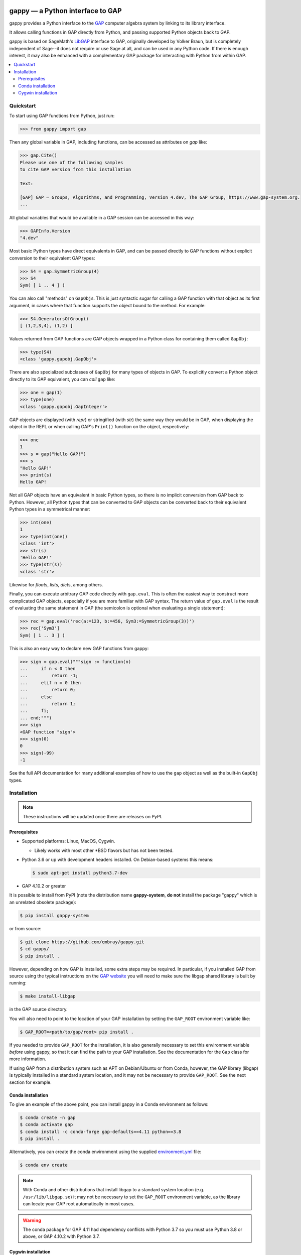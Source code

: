 |logo|

#################################
gappy — a Python interface to GAP
#################################

|docs-badge| |tests-badge|

gappy provides a Python interface to the `GAP
<https://www.gap-system.org/>`_ computer algebra system by linking to its
library interface.

It allows calling functions in GAP directly from Python, and passing
supported Python objects back to GAP.

gappy is based on SageMath's `LibGAP
<https://doc.sagemath.org/html/en/reference/libs/sage/libs/gap/libgap.html>`_
interface to GAP, originally developed by Volker Braun, but is completely
independent of Sage--it does not require or use Sage at all, and can be used
in any Python code.  If there is enough interest, it may also be enhanced
with a complementary GAP package for interacting with Python from within
GAP.


.. contents::
    :local:
    :depth: 3


Quickstart
==========

To start using GAP functions from Python, just run:

.. code-block:: python

    >>> from gappy import gap

Then any global variable in GAP, including functions, can be accessed as
attributes on `gap` like:

.. code-block:: python

    >>> gap.Cite()
    Please use one of the following samples
    to cite GAP version from this installation

    Text:

    [GAP] GAP – Groups, Algorithms, and Programming, Version 4.dev, The GAP Group, https://www.gap-system.org.
    ...

All global variables that would be available in a GAP session can be
accessed in this way:

.. code-block:: python

    >>> GAPInfo.Version
    "4.dev"

Most basic Python types have direct equivalents in GAP, and can be passed
directly to GAP functions without explicit conversion to their equivalent
GAP types:

.. code-block:: python

    >>> S4 = gap.SymmetricGroup(4)
    >>> S4
    Sym( [ 1 .. 4 ] )

You can also call "methods" on ``GapObj``\s.  This is just syntactic sugar
for calling a GAP function with that object as its first argument, in cases
where that function supports the object bound to the method.  For example:

.. code-block:: python

    >>> S4.GeneratorsOfGroup()
    [ (1,2,3,4), (1,2) ]

Values returned from GAP functions are GAP objects wrapped in a Python class
for containing them called ``GapObj``:

.. code-block:: python

    >>> type(S4)
    <class 'gappy.gapobj.GapObj'>

There are also specialized subclasses of ``GapObj`` for many types of objects
in GAP.  To explicitly convert a Python object directly to its GAP
equivalent, you can *call* ``gap`` like:

.. code-block:: python

    >>> one = gap(1)
    >>> type(one)
    <class 'gappy.gapobj.GapInteger'>

GAP objects are displayed (with `repr`) or stringified (with `str`) the same
way they would be in GAP, when displaying the object in the REPL or when
calling GAP's ``Print()`` function on the object, respectively:

.. code-block:: python

    >>> one
    1
    >>> s = gap("Hello GAP!")
    >>> s
    "Hello GAP!"
    >>> print(s)
    Hello GAP!

Not all GAP objects have an equivalent in basic Python types, so there is
no implicit conversion from GAP back to Python.  However, all Python types
that can be converted to GAP objects can be converted back to their
equivalent Python types in a symmetrical manner:

.. code-block:: python

    >>> int(one)
    1
    >>> type(int(one))
    <class 'int'>
    >>> str(s)
    'Hello GAP!'
    >>> type(str(s))
    <class 'str'>

Likewise for `float`\s, `list`\s, `dict`\s, among others.

Finally, you can execute arbitrary GAP code directly with ``gap.eval``.
This is often the easiest way to construct more complicated GAP objects,
especially if you are more familiar with GAP syntax.  The return value of
``gap.eval`` is the result of evaluating the same statement in GAP (the
semicolon is optional when evaluating a single statement):

.. code-block:: python

    >>> rec = gap.eval('rec(a:=123, b:=456, Sym3:=SymmetricGroup(3))')
    >>> rec['Sym3']
    Sym( [ 1 .. 3 ] )

This is also an easy way to declare new GAP functions from gappy:

.. code-block:: python

    >>> sign = gap.eval("""sign := function(n)
    ...     if n < 0 then
    ...         return -1;
    ...     elif n = 0 then
    ...         return 0;
    ...     else
    ...         return 1;
    ...     fi;
    ... end;""")
    >>> sign
    <GAP function "sign">
    >>> sign(0)
    0
    >>> sign(-99)
    -1

See the full API documentation for many additional examples of how to use
the ``gap`` object as well as the built-in ``GapObj`` types.


Installation
============

.. note::

    These instructions will be updated once there are releases on PyPI.

Prerequisites
-------------

* Supported platforms: Linux, MacOS, Cygwin.

  * Likely works with most other \*BSD flavors but has not been tested.

* Python 3.6 or up with development headers installed.  On Debian-based
  systems this means:

  .. code-block:: shell

      $ sudo apt-get install python3.7-dev

* GAP 4.10.2 or greater

It is possible to install from PyPI (note the distribution name
**gappy-system**, **do not** install the package "gappy" which is an
unrelated obsolete package):

.. code-block:: shell

    $ pip install gappy-system

or from source:

.. code-block:: shell

    $ git clone https://github.com/embray/gappy.git
    $ cd gappy/
    $ pip install .

However, depending on how GAP is installed, some extra steps may be
required.  In particular, if you installed GAP from source using the
typical instructions on the `GAP website
<https://www.gap-system.org/Download/index.html>`_ you will need to make
sure the libgap shared library is built by running:

.. code-block:: shell

    $ make install-libgap

in the GAP source directory.

You will also need to point to the location of your GAP installation by
setting the ``GAP_ROOT`` environment variable like:

.. code-block:: shell

    $ GAP_ROOT=<path/to/gap/root> pip install .

If you needed to provide ``GAP_ROOT`` for the installation, it is also
generally necessary to set this environment variable *before* using gappy,
so that it can find the path to your GAP installation.  See the
documentation for the ``Gap`` class for more information.

If using GAP from a distribution system such as APT on Debian/Ubuntu or from
Conda, however, the GAP library (libgap) is typically installed in a
standard system location, and it may not be necessary to provide
``GAP_ROOT``.  See the next section for example.

Conda installation
------------------

To give an example of the above point, you can install gappy in a Conda
environment as follows:

.. code-block:: shell

    $ conda create -n gap
    $ conda activate gap
    $ conda install -c conda-forge gap-defaults==4.11 python==3.8
    $ pip install .

Alternatively, you can create the conda environment using the supplied
`environment.yml
<https://github.com/embray/gappy/blob/master/environment.yml>`_ file:

.. code-block:: shell

    $ conda env create

.. note::

    With Conda and other distributions that install libgap to a standard
    system location (e.g. ``/usr/lib/libgap.so``) it may not be necessary to
    set the ``GAP_ROOT`` environment variable, as the library can locate
    your GAP root automatically in most cases.

.. warning::

    The conda package for GAP 4.11 had dependency conflicts with Python 3.7
    so you must use Python 3.8 or above, or GAP 4.10.2 with Python 3.7.

Cygwin installation
-------------------

Additional notes for installation on Cygwin:

* The dependency ``psutil`` does not support Cygwin.  However, there is an
  unofficial fork which does at:
  https://github.com/embray/psutil/tree/cygwin/v3.  You can install it by
  running:

  .. code-block:: shell

      $ pip install git+https://github.com/embray/psutil.git@cygwin/v3

* The path to the libgap DLL (filename ``cyggap-0.dll``) needs to be on
  your ``PATH`` environment variable in order for gappy to be importable.
  To do this you can either copy it from your GAP installation to a standard
  location like:

  .. code-block:: shell

      $ cp /path/to/gap_root/.libs/cyggap-0.dll /usr/local/bin

  or you can modify your environment to point to where GAP places the built
  DLL:

  .. code-block:: shell

    $ export PATH="/path/to/gap_root/.libs:$PATH"

  and add this to your ``.profile``.

.. |logo| image:: https://raw.githubusercontent.com/embray/gappy/master/docs/images/gappy-logo.svg.png
    :alt: gappy logo
    :align: middle

.. |docs-badge| image:: https://readthedocs.org/projects/gappy/badge/?version=latest
    :target: https://gappy.readthedocs.io/en/latest/?badge=latest
    :alt: Documentation Status

.. |tests-badge| image:: https://github.com/embray/gappy/workflows/Tests/badge.svg
    :target: https://github.com/embray/gappy/actions?query=workflow%3ATests
    :alt: Test Status
